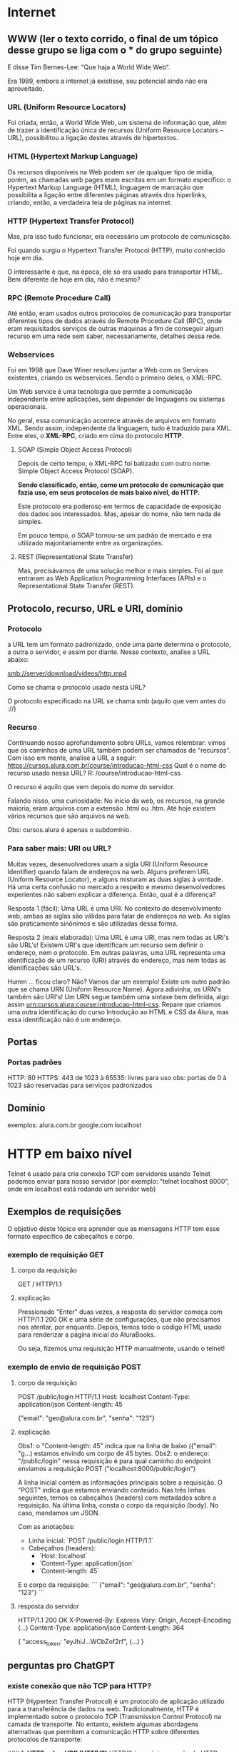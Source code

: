 * Internet
** WWW (ler o texto corrido, o final de um tópico desse grupo se liga com o *** do grupo seguinte)
E disse Tim Bernes-Lee: “Que haja a World Wide Web“.

Era 1989, embora a internet já existisse, seu potencial ainda não era aproveitado.

*** URL (Uniform Resource Locators)
Foi criada, então, a World Wide Web, um sistema de informação que, além de trazer a identificação única de recursos (Uniform Resource Locators – URL), possibilitou a ligação destes através de hipertextos.

*** HTML (Hypertext Markup Language)
Os recursos disponíveis na Web podem ser de qualquer tipo de mídia, porém, as chamadas web pages eram escritas em um formato específico: o Hypertext Markup Language (HTML), linguagem de marcação que possibilita a ligação entre diferentes páginas através dos hiperlinks, criando, então, a verdadeira teia de páginas na internet.

*** HTTP (Hypertext Transfer Protocol)
Mas, pra isso tudo funcionar, era necessário um protocolo de comunicação.

Foi quando surgiu o Hypertext Transfer Protocol (HTTP), muito conhecido hoje em dia.

O interessante é que, na época, ele só era usado para transportar HTML. Bem diferente de hoje em dia, não é mesmo?

*** RPC (Remote Procedure Call)
Até então, eram usados outros protocolos de comunicação para transportar diferentes tipos de dados através do Remote Procedure Call (RPC), onde eram requisitados serviços de outras máquinas a fim de conseguir algum recurso em uma rede sem saber, necessariamente, detalhes dessa rede.

*** Webservices
Foi em 1998 que Dave Winer resolveu juntar a Web com os Services existentes, criando os webservices. Sendo o primeiro deles, o XML-RPC.

Um Web service é uma tecnologia que permite a comunicação independente entre aplicações, sem depender de linguagens ou sistemas operacionais.

No geral, essa comunicação acontece através de arquivos em formato XML. Sendo assim, independente da linguagem, tudo é traduzido para XML. Entre eles, o *XML-RPC*, criado em cima do protocolo *HTTP*.

**** SOAP (Simple Object Access Protocol)
Depois de certo tempo, o XML-RPC foi batizado com outro nome: Simple Object Access Protocol (SOAP).

*Sendo classificado, então, como um protocolo de comunicação que fazia uso, em seus protocolos de mais baixo nível, do HTTP.*

Este protocolo era poderoso em termos de capacidade de exposição dos dados aos interessados. Mas, apesar do nome, não tem nada de simples.

Em pouco tempo, o SOAP tornou-se um padrão de mercado e era utilizado majoritariamente entre as organizações.

**** REST (Representational State Transfer)
Mas, precisávamos de uma solução melhor e mais simples. Foi aí que entraram as Web Application Programming Interfaces (APIs) e o Representational State Transfer (REST).

** Protocolo, recurso, URL e URI, domínio
*** Protocolo
a URL tem um formato padronizado, onde uma parte determina o protocolo, a outra o servidor, e assim por diante. Nesse contexto, analise a URL abaixo:

smb://server/download/videos/http.mp4

Como se chama o protocolo usado nesta URL?

O protocolo especificado na URL se chama smb (aquilo que vem antes do ://)
*** Recurso
Continuando nosso aprofundamento sobre URLs, vamos relembrar: vimos que os caminhos de uma URL também podem ser chamados de "recursos". Com isso em mente, analise a URL a seguir:
https://cursos.alura.com.br/course/introducao-html-css
Qual é o nome do recurso usado nessa URL?
R: /course/introducao-html-css

O recurso é aquilo que vem depois do nome do servidor.

Falando nisso, uma curiosidade: No início da web, os recursos, na grande maioria, eram arquivos com a extensão .html ou .htm. Até hoje existem vários recursos que são arquivos na web. 

Obs: cursos.alura é apenas o subdomínio.
*** Para saber mais: URI ou URL?
Muitas vezes, desenvolvedores usam a sigla URI (Uniform Resource Identifier) quando falam de endereços na web. Alguns preferem URL (Uniform Resource Locator), e alguns misturam as duas siglas à vontade. Há uma certa confusão no mercado a respeito e mesmo desenvolvedores experientes não sabem explicar a diferença. Então, qual é a diferença?

Resposta 1 (fácil): Uma URL é uma URI. No contexto do desenvolvimento web, ambas as siglas são válidas para falar de endereços na web. As siglas são praticamente sinônimos e são utilizadas dessa forma.

Resposta 2 (mais elaborada): Uma URL é uma URI, mas nem todas as URI's são URL's! Existem URI's que identificam um recurso sem definir o endereço, nem o protocolo. Em outras palavras, uma URL representa uma identificação de um recurso (URI) através do endereço, mas nem todas as identificações são URL's.

Humm ... ficou claro? Não? Vamos dar um exemplo! Existe um outro padrão que se chama URN (Uniform Resource Name). Agora adivinha, os URN's também são URI's! Um URN segue também uma sintaxe bem definida, algo assim urn:cursos:alura:course:introducao-html-css. Repare que criamos uma outra identificação do curso Introdução ao HTML e CSS da Alura, mas essa identificação não é um endereço.

** Portas
*** Portas padrões
HTTP: 80
HTTPS: 443
de 1023 à 65535: livres para uso
obs: portas de 0 à 1023 são reservadas para serviços padronizados
** Domínio
exemplos:
	alura.com.br
	google.com
	localhost
* HTTP em baixo nível
Telnet é usado para cria conexão TCP com servidores
usando Telnet podemos enviar para nosso servidor (por exemplo: "telnet localhost 8000", onde em localhost está rodando um servidor web)
** Exemplos de requisições
O objetivo deste tópico era aprender que as mensagens HTTP tem esse formato específico de cabeçalhos e corpo.
*** exemplo de requisição GET
**** corpo da requisição
GET / HTTP/1.1
**** explicação
Pressionado "Enter" duas vezes, a resposta do servidor começa com HTTP/1.1 200 OK e uma série de configurações, que não precisamos nos atentar, por enquanto. Depois, temos todo o código HTML usado para renderizar a página inicial do AluraBooks.

Ou seja, fizemos uma requisição HTTP manualmente, usando o telnet! 
*** exemplo de envio de requisição POST
**** corpo da requisição
POST /public/login HTTP/1.1
Host: localhost
Content-Type: application/json
Content-length: 45

{"email": "geo@alura.com.br", "senha": "123"}
**** explicação
Obs1: o "Content-length: 45" indica que na linha de baixo ({"email": "g...) estamos envindo um corpo de 45 bytes.
Obs2: o endereço: "/public/login" nessa requisição é para qual caminho do endpoint enviamos a requisição POST ("localhost:8000/public/login")

A linha inicial contém as informações principais sobre a requisição. O "POST" indica que estamos enviando conteúdo. Nas três linhas seguintes, temos os cabeçalhos (headers) com metadados sobre a requisição. Na última linha, consta o corpo da requisição (body). No caso, mandamos um JSON.

Com as anotações:
- Linha inicial: `POST /public/login HTTP/1.1`
- Cabeçalhos (headers):
  - `Host: localhost`
  - `Content-Type: application/json`
  - `Content-length: 45`

E o corpo da requisição:
```
{"email": "geo@alura.com.br", "senha": "123"}
```
**** resposta do servidor
HTTP/1.1 200 OK
X-Powered-By: Express
Vary: Origin, Accept-Encoding
(...)
Content-Type: application/json
Content-Length: 364

{
    "access_token: "eyJhiJ...WCbZof2rf",
    (...)
}
** perguntas pro ChatGPT
*** existe conexão que não TCP para HTTP?
HTTP (Hypertext Transfer Protocol) é um protocolo de aplicação utilizado para a transferência de dados na web. Tradicionalmente, HTTP é implementado sobre o protocolo TCP (Transmission Control Protocol) na camada de transporte. No entanto, existem algumas abordagens alternativas que permitem a comunicação HTTP sobre diferentes protocolos de transporte:

### 1. **HTTP sobre UDP (HTTP/3)**
HTTP/3 é a próxima versão do HTTP que usa o protocolo QUIC em vez de TCP. QUIC (Quick UDP Internet Connections) é um protocolo de transporte projetado pelo Google que utiliza UDP (User Datagram Protocol) como base. QUIC oferece várias melhorias em relação ao TCP, como conexões mais rápidas e melhores mecanismos de correção de erros.

### 2. **HTTP sobre SCTP**
SCTP (Stream Control Transmission Protocol) é um protocolo de transporte que oferece várias vantagens em comparação ao TCP, incluindo multistreaming (várias transmissões dentro de uma única conexão) e multihoming (capacidade de utilizar várias interfaces de rede em uma única conexão). Embora não seja amplamente utilizado para HTTP, existem estudos e implementações experimentais que exploram o uso de HTTP sobre SCTP.

### 3. **HTTP over TLS**
Embora TLS (Transport Layer Security) não seja um protocolo de transporte, ele é frequentemente usado em conjunto com TCP para fornecer uma camada de segurança adicional, resultando no protocolo HTTPS (HTTP Secure). TLS pode, em teoria, ser utilizado sobre outros protocolos de transporte além do TCP, como UDP, mas essa prática é rara.

### 4. **HTTP over Multipath TCP (MPTCP)**
Multipath TCP é uma extensão do TCP que permite o uso de múltiplos caminhos para uma única conexão TCP, aumentando a resiliência e a eficiência da conexão. MPTCP é compatível com HTTP e pode ser utilizado para melhorar o desempenho de transferências HTTP em ambientes com várias interfaces de rede.

### Conclusão
Embora HTTP seja tradicionalmente implementado sobre TCP, há alternativas e inovações que exploram outros protocolos de transporte, como QUIC (sobre UDP) e SCTP. A mais significativa dessas alternativas atualmente é HTTP/3, que usa QUIC para oferecer uma série de melhorias em desempenho e segurança.
*** é usado o nome "protocolo" tanto para "TCP" como para "HTTP"?
Sim, tanto "TCP" quanto "HTTP" são chamados de "protocolos", mas eles operam em camadas diferentes do modelo OSI (Open Systems Interconnection) e do modelo TCP/IP, o que pode causar alguma confusão. Aqui está uma explicação detalhada sobre como esses termos são usados:

### Modelo OSI e Modelo TCP/IP

O modelo OSI é uma arquitetura de sete camadas que padroniza as funções de uma rede de telecomunicações ou sistema de computação. O modelo TCP/IP é um modelo de quatro camadas mais simplificado que é usado na prática para a internet. Aqui está uma visão geral de onde TCP e HTTP se encaixam:

1. **Modelo OSI**:
   - **Camada de Aplicação (7)**: Onde o HTTP opera.
   - **Camada de Transporte (4)**: Onde o TCP opera.

2. **Modelo TCP/IP**:
   - **Camada de Aplicação**: Onde o HTTP opera.
   - **Camada de Transporte**: Onde o TCP opera.

### O Que é um Protocolo?

Um **protocolo** é um conjunto de regras que define como os dados são formatados e transmitidos entre dispositivos na rede. Aqui estão as definições e funções de TCP e HTTP:

### TCP (Transmission Control Protocol)
- **Camada**: Transporte
- **Função**: Gerencia a transmissão de dados entre dois dispositivos na rede. Ele garante que os dados sejam entregues de forma confiável e na ordem correta, estabelecendo uma conexão e garantindo a entrega de pacotes.
- **Características**:
  - Confiável
  - Orientado a conexão
  - Controle de fluxo e controle de congestionamento

### HTTP (Hypertext Transfer Protocol)
- **Camada**: Aplicação
- **Função**: Define como os dados são formatados e transmitidos na web. Ele é usado para a comunicação entre navegadores web (clientes) e servidores web.
- **Características**:
  - Sem estado (cada requisição é independente)
  - Baseado em texto
  - Utilizado para transferência de documentos hipertexto (como HTML)

### Exemplo de Comunicação HTTP sobre TCP

1. **Estabelecimento de Conexão**: O TCP estabelece uma conexão entre o cliente e o servidor (conhecido como handshake de três vias).
2. **Envio de Dados**: O cliente envia uma requisição HTTP ao servidor usando a conexão TCP estabelecida.
3. **Resposta do Servidor**: O servidor processa a requisição e envia uma resposta HTTP de volta ao cliente.
4. **Encerramento de Conexão**: Após a transferência de dados, o TCP encerra a conexão.

### Conclusão

Ambos TCP e HTTP são protocolos, mas eles servem a propósitos diferentes em diferentes camadas do modelo de rede. TCP é um protocolo de transporte que fornece uma comunicação confiável entre dispositivos, enquanto HTTP é um protocolo de aplicação que define como os dados são formatados e trocados na web. Essa distinção é fundamental para entender como a comunicação na internet funciona.
*** o telnet e o Postman fazem apenas requisições TCP?
O Telnet e o Postman são ferramentas que podem ser usadas para testar e interagir com servidores de rede, mas eles têm diferenças significativas em como operam e nas suas funcionalidades. Vamos examinar cada um deles:

### Telnet

- **Função**: Telnet é um protocolo e também uma ferramenta de linha de comando usada para fazer conexões a servidores de rede. É utilizado principalmente para acessar remotamente servidores ou dispositivos de rede.
- **Requisições TCP**: Telnet opera na camada de aplicação e utiliza o protocolo TCP para estabelecer uma conexão com o servidor. Ele permite ao usuário enviar comandos diretamente ao servidor e receber respostas.
- **Uso Comum**: Verificar portas abertas, testar servidores de email (SMTP), acessar remotamente dispositivos de rede, entre outros.
- **Exemplo de Uso**:
  ```sh
  telnet example.com 80
  ```
  Nesse exemplo, Telnet se conecta ao servidor `example.com` na porta 80 (HTTP).

### Postman

- **Função**: Postman é uma ferramenta gráfica usada para testar APIs. Ele permite aos desenvolvedores enviar requisições HTTP/HTTPS e visualizar as respostas.
- **Requisições HTTP**: Postman permite a criação de requisições HTTP usando métodos como GET, POST, PUT, DELETE, etc. Embora essas requisições sejam transmitidas sobre TCP, Postman trabalha em um nível mais alto, na camada de aplicação, lidando com protocolos como HTTP/HTTPS.
- **Uso Comum**: Testar APIs RESTful, automatizar testes de API, criar coleções de requisições, gerar documentação de API, entre outros.
- **Exemplo de Uso**: Criar uma requisição POST para `https://api.example.com/login` com um corpo JSON.

### Comparação

- **Telnet**:
  - Opera diretamente sobre TCP.
  - Usado para conexões de rede genéricas.
  - Ideal para testes simples e diagnósticos de rede.
  - Baseado em texto e linha de comando.

- **Postman**:
  - Utiliza HTTP/HTTPS sobre TCP.
  - Específico para testar APIs.
  - Fornece uma interface gráfica rica.
  - Suporta métodos de requisição HTTP e outras funcionalidades avançadas como autenticação, scripts pré e pós-requisição, e geração de relatórios.

### Conclusão

- **Telnet**: Faz requisições TCP diretas e é uma ferramenta genérica de linha de comando para acesso remoto e testes de portas.
- **Postman**: Faz requisições HTTP/HTTPS (que usam TCP como transporte) e é uma ferramenta gráfica especializada para testar e desenvolver APIs.

Ambas as ferramentas podem ser úteis dependendo do contexto e do tipo de teste que você precisa realizar.
*** é possível fazer uma requisição udp no telnet?
ChatGPT
Não, o Telnet não suporta requisições UDP. Telnet é um protocolo de rede que utiliza o protocolo TCP (Transmission Control Protocol) para estabelecer uma conexão confiável e orientada à conexão entre o cliente e o servidor. Telnet é projetado para comunicação baseada em texto através de conexões TCP, o que significa que ele não pode ser usado para enviar pacotes UDP (User Datagram Protocol).
*** o postman faz requsição websocket?
AP: Ir em "New" no canto superior esquerdo do postman  e escolher Web Socket como tipo. Ele não abre opção para métodos (GET/POST/etc).	
*** websocket é um protocolo http?
WebSocket não é um protocolo HTTP, mas é um protocolo que utiliza HTTP para estabelecer a conexão inicial. Vamos detalhar como WebSocket funciona e como ele se relaciona com HTTP.

### WebSocket e HTTP

1. **Estabelecimento de Conexão**:
    - **Handshake Inicial**: O protocolo WebSocket começa com uma solicitação de handshake HTTP. O cliente envia uma solicitação HTTP ao servidor, solicitando a atualização para o protocolo WebSocket.
    - **Upgrade Header**: A solicitação de handshake HTTP inclui cabeçalhos especiais, como `Upgrade: websocket` e `Connection: Upgrade`, para indicar que o cliente deseja atualizar a conexão para WebSocket.

    **Exemplo de Solicitação de Handshake WebSocket**:
    ```http
    GET /chat HTTP/1.1
    Host: server.example.com
    Upgrade: websocket
    Connection: Upgrade
    Sec-WebSocket-Key: dGhlIHNhbXBsZSBub25jZQ==
    Sec-WebSocket-Version: 13
    ```

2. **Resposta do Servidor**:
    - Se o servidor aceita a solicitação de upgrade, ele responde com um status `101 Switching Protocols` e os cabeçalhos correspondentes.

    **Exemplo de Resposta de Handshake WebSocket**:
    ```http
    HTTP/1.1 101 Switching Protocols
    Upgrade: websocket
    Connection: Upgrade
    Sec-WebSocket-Accept: s3pPLMBiTxaQ9kYGzzhZRbK+xOo=
    ```

3. **Conexão Estabelecida**:
    - Após o handshake inicial, a conexão HTTP é atualizada para WebSocket, permitindo comunicação bidirecional em tempo real entre o cliente e o servidor. Nesse ponto, a comunicação não segue mais o formato de requisição-resposta do HTTP, mas sim um formato de mensagem contínua e full-duplex.

### Comparação entre HTTP e WebSocket

- **HTTP**:
  - Protocolo de requisição-resposta.
  - Stateless (cada requisição é independente).
  - Utilizado principalmente para carregar páginas web e recursos estáticos.
  - Opera sobre TCP.

- **WebSocket**:
  - Protocolo de comunicação bidirecional e full-duplex.
  - Permite comunicação contínua e em tempo real.
  - Utilizado para aplicações que exigem atualizações em tempo real, como chats, jogos online, e notificações.
  - Opera sobre TCP, mas começa com um handshake HTTP.

### Exemplos de Uso do WebSocket

- **Chats em Tempo Real**: Aplicações de mensagens instantâneas que requerem troca contínua de mensagens entre usuários.
- **Notificações Push**: Sistemas de notificação que precisam enviar informações em tempo real para os usuários.
- **Jogos Online**: Jogos multiplayer que exigem comunicação em tempo real entre os jogadores.
- **Colaboração em Tempo Real**: Ferramentas como editores de texto colaborativos que permitem a edição simultânea por vários usuários.

### Conclusão

WebSocket não é um protocolo HTTP, mas utiliza HTTP para estabelecer a conexão inicial. Após o handshake HTTP, a conexão é atualizada para WebSocket, permitindo comunicação bidirecional e contínua entre o cliente e o servidor. Isso torna o WebSocket ideal para aplicações que necessitam de comunicação em tempo real e baixa latência.
*** o postman faz requisição udp?
Não, o Postman não suporta requisições UDP. Postman é uma ferramenta de API projetada para testar e interagir com APIs que utilizam protocolos HTTP/HTTPS, e mais recentemente, ele adicionou suporte para WebSockets (AP: dentre outros tipos, como posso ver indo em "New" no canto superior esquerdo da tela). No entanto, ele não suporta UDP (User Datagram Protocol).

Por Que Postman Não Suporta UDP?
Orientação a API: Postman é especificamente orientado para trabalhar com APIs que utilizam HTTP/HTTPS. Essas APIs geralmente requerem comunicação confiável e orientada a conexão, que é provida pelo TCP.
Natureza do UDP: UDP é um protocolo de transporte que não garante a entrega de pacotes, a ordem dos pacotes, ou a detecção de duplicações, o que o torna mais adequado para aplicações que podem tolerar a perda de pacotes, como streaming de vídeo, VoIP, e jogos online. Ferramentas de API como Postman não são projetadas para este tipo de comunicação.
*** o telnet faz requisição udp?
Não, o Telnet não suporta requisições UDP. Telnet é uma ferramenta e um protocolo projetado especificamente para comunicação TCP, que é orientada a conexão e confiável. Ele não pode ser usado para enviar ou receber pacotes UDP, que são baseados em um protocolo sem conexão e não confiável.
*** quantos protocolos diferentes existem na camada de transporte?  (queria saber se só existia TCP e UDP)
Na camada de transporte, existem vários protocolos diferentes, cada um com características e finalidades distintas. Aqui estão alguns dos principais protocolos de transporte:

### Principais Protocolos de Transporte

1. **TCP (Transmission Control Protocol)**
   - **Descrição**: Protocolo de transporte orientado a conexão, que garante a entrega confiável dos pacotes na ordem correta.
   - **Aplicações Comuns**: HTTP/HTTPS, FTP, SMTP, Telnet.

2. **UDP (User Datagram Protocol)**
   - **Descrição**: Protocolo de transporte sem conexão, que não garante a entrega dos pacotes nem a ordem dos pacotes. É mais rápido que o TCP, mas menos confiável.
   - **Aplicações Comuns**: Streaming de vídeo, VoIP, DNS, jogos online.

3. **SCTP (Stream Control Transmission Protocol)**
   - **Descrição**: Protocolo de transporte que combina características do TCP e UDP, suportando múltiplos streams de dados em uma única conexão e oferecendo recursos de redundância e segurança.
   - **Aplicações Comuns**: Sinalização de telefonia, transmissão de dados críticos em redes de telecomunicações.

4. **DCCP (Datagram Congestion Control Protocol)**
   - **Descrição**: Protocolo de transporte orientado a datagramas que oferece controle de congestionamento sem a necessidade de confiabilidade completa como o TCP.
   - **Aplicações Comuns**: Transmissão de multimídia em tempo real.

### Outros Protocolos Menos Comuns

1. **RTP (Real-time Transport Protocol)**
   - **Descrição**: Usado principalmente para entregar áudio e vídeo em tempo real sobre redes IP.
   - **Aplicações Comuns**: Conferências de áudio e vídeo, streaming de mídia.

2. **RSVP (Resource Reservation Protocol)**
   - **Descrição**: Protocolo usado para reservar recursos na rede para garantir qualidade de serviço (QoS).
   - **Aplicações Comuns**: Redes que exigem garantias de QoS.

3. **QUIC (Quick UDP Internet Connections)**
   - **Descrição**: Protocolo de transporte projetado pelo Google que funciona sobre UDP, oferecendo conexões rápidas e seguras com redução de latência.
   - **Aplicações Comuns**: HTTP/3, serviços que requerem baixa latência.

### Conclusão

Embora existam vários protocolos na camada de transporte, os mais amplamente utilizados e conhecidos são TCP e UDP devido à sua onipresença e vasta gama de aplicações. Outros protocolos como SCTP, DCCP, e QUIC atendem a necessidades específicas e são usados em contextos onde suas características únicas são necessárias. Em resumo, a diversidade de protocolos de transporte permite que as redes de computadores ofereçam uma ampla variedade de serviços com diferentes requisitos de desempenho, confiabilidade e eficiência.
*** o que é o handshake?
O "handshake" (ou aperto de mão) é um processo de troca de sinais entre dois dispositivos de rede ou sistemas de comunicação para estabelecer uma conexão confiável e sincronizada. Esse processo é essencial para garantir que ambos os lados da comunicação estejam prontos para transmitir e receber dados de maneira adequada.

### Tipos de Handshake

1. **TCP Handshake (Three-Way Handshake)**

   No contexto do protocolo TCP, o handshake é um processo de três etapas que estabelece uma conexão confiável entre o cliente e o servidor. As etapas são as seguintes:

   - **SYN (Synchronize)**: O cliente envia um segmento SYN ao servidor para iniciar uma conexão.
   - **SYN-ACK (Synchronize-Acknowledge)**: O servidor responde com um segmento SYN-ACK, confirmando a recepção do SYN e sincronizando a sequência de números.
   - **ACK (Acknowledge)**: O cliente envia um segmento ACK ao servidor para confirmar a recepção do SYN-ACK, completando o processo de handshake.

   **Exemplo de TCP Handshake**:
   ```
   Cliente                     Servidor
   |--SYN-------------------->|
   |<---------SYN-ACK---------|
   |--------ACK-------------->|
   ```

2. **SSL/TLS Handshake**

   No contexto da segurança de rede, SSL/TLS utiliza um handshake para estabelecer uma conexão segura entre o cliente e o servidor. Este processo envolve várias etapas para autenticação, troca de chaves e estabelecimento de uma conexão criptografada.

   - **ClientHello**: O cliente envia uma mensagem ClientHello ao servidor, contendo informações sobre as capacidades de criptografia do cliente.
   - **ServerHello**: O servidor responde com uma mensagem ServerHello, contendo suas próprias capacidades de criptografia.
   - **Certificados e Chaves**: O servidor envia seu certificado digital e, opcionalmente, solicita o certificado do cliente.
   - **Chave Secreta**: O cliente gera uma chave secreta, criptografa-a com a chave pública do servidor, e envia ao servidor.
   - **Conexão Segura**: Ambos os lados usam a chave secreta para criptografar a comunicação subsequente.

3. **WebSocket Handshake**

   O protocolo WebSocket usa um handshake inicial baseado em HTTP para estabelecer uma conexão persistente e bidirecional entre o cliente e o servidor.

   - **Solicitação de Upgrade**: O cliente envia uma solicitação HTTP com cabeçalhos específicos para solicitar a atualização para WebSocket.
   - **Resposta de Upgrade**: O servidor responde com um status 101 Switching Protocols se aceitar a solicitação, completando o handshake.

   **Exemplo de WebSocket Handshake**:
   ```http
   GET /chat HTTP/1.1
   Host: server.example.com
   Upgrade: websocket
   Connection: Upgrade
   Sec-WebSocket-Key: dGhlIHNhbXBsZSBub25jZQ==
   Sec-WebSocket-Version: 13
   ```

   ```http
   HTTP/1.1 101 Switching Protocols
   Upgrade: websocket
   Connection: Upgrade
   Sec-WebSocket-Accept: s3pPLMBiTxaQ9kYGzzhZRbK+xOo=
   ```

### Importância do Handshake

O handshake é crucial porque:

- **Estabelece Sincronização**: Garante que ambas as partes da comunicação estejam prontas para enviar e receber dados.
- **Negocia Parâmetros**: Permite a negociação de parâmetros como capacidades de criptografia, versões de protocolo, e opções de compressão.
- **Autenticação e Segurança**: No contexto de SSL/TLS, autentica as partes envolvidas e estabelece uma conexão segura.
- **Integridade da Conexão**: Ajuda a detectar e corrigir erros de comunicação antes do envio de dados reais.

### Conclusão

O handshake é um processo fundamental em várias formas de comunicação de rede, garantindo que as conexões sejam estabelecidas de maneira segura e confiável. Ele é um passo inicial vital para sincronizar, autenticar e negociar parâmetros entre dois sistemas de comunicação.
*** qual o primeiro handshake executado numa comunicação de uma rede física?
O primeiro "handshake" ou procedimento de estabelecimento de conexão em uma comunicação de rede física geralmente ocorre na camada de enlace de dados (camada 2 do modelo OSI) e envolve o processo de estabelecimento de uma conexão física e a troca inicial de informações para a comunicação de rede. Este processo pode variar dependendo da tecnologia de rede em uso (como Ethernet, Wi-Fi, etc.).

### Exemplo: Ethernet (Rede com Fio)

Para redes Ethernet, o "handshake" inicial pode ser entendido como o processo de autonegociação entre dispositivos de rede (como um computador e um switch ou roteador). Este processo inclui a troca de informações para concordar sobre as velocidades de transmissão, modos duplex (full duplex ou half duplex), e outros parâmetros. Aqui está uma visão geral desse processo:

1. **Autonegociação**:
   - Quando um dispositivo Ethernet é conectado a outro dispositivo (como um switch), ambos os dispositivos realizam autonegociação para determinar a melhor velocidade de transmissão e modo duplex suportados por ambos.
   - Este processo envolve a troca de sinais entre os dispositivos para comunicar suas capacidades.
   
   **Passos da Autonegociação**:
   - O dispositivo A envia uma mensagem para o dispositivo B indicando suas capacidades (por exemplo, 10/100/1000 Mbps, full duplex).
   - O dispositivo B responde com uma mensagem indicando suas capacidades.
   - Ambos os dispositivos concordam na melhor configuração compatível.

### Exemplo: Wi-Fi (Rede Sem Fio)

Para redes Wi-Fi, o processo inicial de "handshake" pode ser entendido como a associação e autenticação entre um dispositivo cliente (como um laptop ou smartphone) e um ponto de acesso (AP). Aqui está uma visão geral do processo:

1. **Pesquisa e Seleção de Rede**:
   - O dispositivo cliente escaneia o ambiente para encontrar redes Wi-Fi disponíveis.
   - O cliente seleciona um ponto de acesso para conectar.

2. **Autenticação**:
   - O cliente envia um pedido de autenticação ao ponto de acesso.
   - O ponto de acesso responde ao pedido, completando o processo de autenticação. Em redes protegidas por senha (WPA/WPA2), este passo pode envolver a troca de chaves de criptografia.

3. **Associação**:
   - O cliente envia um pedido de associação ao ponto de acesso.
   - O ponto de acesso responde com uma confirmação de associação.
   - Este processo estabelece a conexão lógica entre o cliente e o ponto de acesso.

### Exemplo de Autenticação e Associação Wi-Fi:

```plaintext
Cliente                   Ponto de Acesso
   |                             |
   |--- Pedido de Autenticação -->|
   |                             |
   |<-- Resposta de Autenticação ---|
   |                             |
   |--- Pedido de Associação ---->|
   |                             |
   |<-- Resposta de Associação ----|
```

### Conclusão

O primeiro "handshake" em uma comunicação de rede física pode variar dependendo da tecnologia de rede utilizada:

- **Ethernet**: O processo de autonegociação é o primeiro passo, onde dispositivos conectados via cabo Ethernet trocam informações sobre suas capacidades.
- **Wi-Fi**: O processo inicial envolve autenticação e associação, onde um dispositivo cliente se autentica e se associa a um ponto de acesso sem fio.

Esses processos são fundamentais para estabelecer uma comunicação de rede física eficiente e confiável antes que qualquer dado de aplicação real seja transmitido.
** requisições HTTP são stateless - como lembrar o servidor sobre quem somos?
Formas de "lembrar" o servidor
*** Sessão : tempo que o usuário passa logado
É o tempo que o cliente utiliza um web app.

Pro: Uma das formas é o uso da sessão, que foi a abordagem que empregamos. Por exemplo, gerar um token e mostrá-lo ao servidor continuamente para ele lembrar quem está o acessando. A sessão é o tempo que a pessoa usuária permanece logada no sistema.

Uma sessão HTTP nada mais é que um tempo que o cliente permanece ativo no sistema! Isso é parecido com uma sessão no cinema. Uma sessão, nesse contexto, é o tempo que o cliente usa a sala no cinema para assistir a um filme. Quando você sai da sala, termina a sessão. Ou seja, quando você faz o logout, a Alura termina a sua sessão.

(AP: exemplo: Bearer)
*** Cookie : mecanismo para armazenar dados no cliente
Outra forma é o uso de cookies. É comum a exibição de um pop-up na tela para a pessoa usuária aceitar ou rejeitar o uso de cookies em sites. Eles são um mecanismo utilizado nos cabeçalhos do HTTP para que o servidor peça para a pessoa cliente salvar algumas informações, que serão usadas posteriormente para lembrar o servidor.

Vimos no vídeo o uso de um cookie para gravar um número, aquele Session ID. Mas o que é um cookie?

Quando falamos de Cookies, na verdade queremos dizer Cookies HTTP ou Cookie web. Um cookie é um pequeno arquivo de texto, normalmente criado pela aplicação web, para guardar algumas informações sobre o usuário *no navegador*. Quais são essas informações depende um pouco da aplicação. Pode ser que fique gravado alguma preferência do usuário. Ou algumas informações sobre as compras na loja virtual ou, como vimos no vídeo, a identificação do usuário. Isso depende da utilidade para a aplicação web.

Um cookie pode ser manipulado e até apagado pelo navegador e, quando for salvo no navegador, fica associado com um domínio. Ou seja, podemos ter um cookie para www.alura.com.br, e outro para www.caelum.com.br. Aliás, um site ou web app pode ter vários cookies! Podemos visualizar os cookies salvos utilizando o navegador. Como visualizar, depende um pouco do navegador em questão:

No Chrome: Configurações -> Privacidade -> Configurações de conteúdo... -> Todos os cookies e dados de site... -> Pesquisar alura

No Firefox: Preferências -> Privacidade -> remover cookies individualmente -> Pesquisar alura

Caso queira aprender mais sobre isso pode ler o artigo "O que são cookies e como eles funcionam?". (https://www.alura.com.br/artigos/o-que-sao-cookies-como-funcionam?_gl=1*1tna8hp*_ga*MTU0Mjg2MDQ4LjE3MDg0NjU5Nzc.*_ga_1EPWSW3PCS*MTcxNzg4NjczOS40OC4xLjE3MTc4ODgxNDMuMC4wLjA)
*** AP: Mais a respeito de cookies - agora AP
os cookies estão relacionados ao navegador, num primeiro momento, apesar de ser possível comunicá-los ao servidor através do cabeçalho da requisição HTTP (o que o navegador faz).
O Bearer é um campo de autenticação que é trafegado tanto via browser, como pode ser via campo da requisição HTTP, como no postman, por exemplo. O browser o trafega por padrão a cada nova requisição, quando verifica no drive local que o mesmo ainda não expirou.
Bearer e cookie são duas coisas distintas, bem como o tempo de validade dos mesmos - cada campo dentro do cookie (que pode conter várias variáveis) tem um prazo distinto de validade ("Expires - Max Age").
* Redes
** O que são redes
Quando falamos em rede, pensamos logo em uma rede de futebol ou uma rede de pesca. A ideia de redes de computadores segue basicamente esse mesmo pensamento.

Temos vários nós, que são os dispositivos. Isso inclui tanto os dispositivos computacionais, como celular, smart TV, computador, notebook e tantos outros, como também os dispositivos de rede.

Dispositivos de rede são aqueles nós que funcionam basicamente para prover a conexão entre os dispositivos.

Essa rede possui diferentes conexões com o mesmo nó para garantir que, mesmo que uma dessas conexões se rompa, seja possível manter a integridade e funcionamento da rede. O mesmo que acontece com uma rede de pesca.

Mas, como esses nós, que são diferentes, conseguem se comunicar? Como conseguem enviar uma mensagem de um para o outro e assim chegar de um dispositivo de origem para um dispositivo de destino?

Para isso é preciso que todos eles se comuniquem usando o mesmo padrão. Observaremos isso a partir de outro caso prático do nosso dia a dia.

Quando nos deparamos com um conhecido que não encontrávamos há um certo tempo, adotamos um padrão de fala. Começamos dizendo "olá" ou "oi", uma saudação.

Essa pessoa responderá com uma saudação e a pergunta "Como você está?", demonstrando interesse. Em resposta, diremos "Tudo tranquilo. E você?", também demonstrando interesse em saber como a pessoa está. Por fim, como resposta teremos algo como "Na correria do dia a dia, trabalho e faculdade".

Observe que, mesmo em uma comunicação informal na rua, acabamos seguindo um protocolo, um padrão de comunicação. Fazemos uma saudação, seguido de uma pergunta para saber como a pessoa está, aguardamos uma resposta e depois respondemos se essa pessoa também pergunta sobre como estamos.

Similarmente, a comunicação entre dois dispositivos também segue alguns protocolos. Quando enviamos uma mensagem de um dispositivo para o outro, primeiro, precisamos iniciar a conexão.

Depois, recebemos a mensagem de conexão iniciada e na sequência, podemos fazer o envio de uma mensagem. Por fim, recebemos a confirmação de que essa mensagem foi encaminhada ao outro dispositivo em que estávamos nos conectando.

É de forma semelhante que funcionam esses padrões, que esses diferentes nós que compõem a rede utilizam para se conectar e estabelecer uma interligação e o encaminhamento de mensagens entre dispositivos.
** Camadas de rede
Uma rede, além dos protocolos de comunicação, possui também algumas camadas.

Vamos relembrar como esse processo acontece. Começamos enviando uma mensagem de um smartphone para o outro.

Essa mensagem precisa ser encaminhada por meio de conexões físicas diversas, como pulsos luminosos, elétricos ou ondas eletromagnéticas.

Para que essa mensagem chegue de forma íntegra e privada no dispositivo final, precisamos seguir uma série de protocolos.

Esses protocolos serão organizados em quatro camadas específicas. Vamos conhecer cada uma delas.

*** Camada de aplicação
Tudo começa no smartphone. A mensagem é escrita em um aplicativo que está em contato direto com a primeira camada de rede chamada aplicação.

Um exemplo de protocolo que atua em conjunto com um aplicativo como o Web Browser é o http.

exemplo: A principal função da camada de aplicação é fornecer serviços de comunicação para os aplicativos executados nos dispositivos computacionais. Exemplos de protocolos que atuam nessa camada são HTTP (HyperText Transfer Protocol - amplamente utilizado por websites) e SMTP (Simple Mail Transfer Protocol - usado por serviços de email).
*** Camada de transporte
Na sequência, ao clicar no botão de envio da mensagem, ela será preparada para o transporte.

A mensagem será empacotada de forma com que possa ser transportada por meio da rede.

exemplo: TCP é o principal protocolo da camada de transporte. A principal função da camada de transporte é justamente prover comunicação segura e eficiente entre processos de aplicação em dispositivos computacionais. No caso do website, estamos falando em comunicação entre os processos do navegador - executados em nosso computador - e processos do website - executados em um servidor.
*** Camada de rede
A camada seguinte é a de rede, que atua no roteador e é responsável por conectar dispositivos diferentes.

O principal protocolo utilizado é o de endereçamento IP. A partir dele é apresentado um cabeçalho, identificando o endereço de origem e o destino.

Assim, é feito o cálculo da rota de tráfego, ou seja, os dispositivos pelos quais esse pacote de informação terá que passar até alcançar o smartphone que queremos enviar a mensagem.

exemplo: A camada de rede atua diretamente no encaminhamento de pacotes de dados entre dispositivos computacionais que podem estar em diferentes redes e posições ao redor do mundo. O principal protocolo da camada é o IP (Internet Protocol).
*** Camada física
A quarta camada é a física e consiste na transmissão dos bits dessa mensagem por meio de dispositivos de rede.

Após trafegar pelos dispositivos da camada física e chegar ao roteador, que está em casa, a mensagem passará pelo processo reverso.

Isso significa que passará pelo desencapsulamento na camada de transporte até que fique disponível no aplicativo do celular da mãe.

É assim que funciona o modelo de camadas de uma rede de computadores, mais precisamente a internet.
